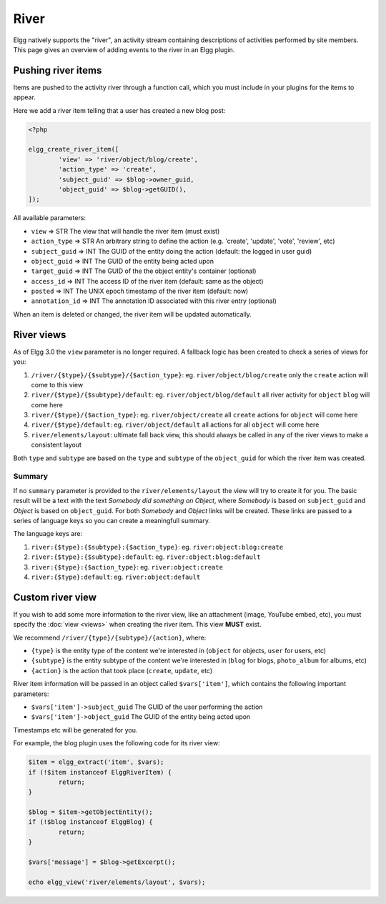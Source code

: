River
#####

Elgg natively supports the "river", an activity stream containing descriptions
of activities performed by site members. This page gives an overview of adding
events to the river in an Elgg plugin. 

Pushing river items
===================

Items are pushed to the activity river through a function call, which you must
include in your plugins for the items to appear.

Here we add a river item telling that a user has created a new blog post:

.. code-block:: php

	<?php

	elgg_create_river_item([
		'view' => 'river/object/blog/create',
		'action_type' => 'create',
		'subject_guid' => $blog->owner_guid,
		'object_guid' => $blog->getGUID(),
	]);

All available parameters:

* ``view`` => STR The view that will handle the river item (must exist)
* ``action_type`` => STR An arbitrary string to define the action (e.g. 'create', 'update', 'vote', 'review', etc)
* ``subject_guid`` => INT The GUID of the entity doing the action (default: the logged in user guid)
* ``object_guid`` => INT The GUID of the entity being acted upon
* ``target_guid`` => INT The GUID of the the object entity's container (optional)
* ``access_id`` => INT The access ID of the river item (default: same as the object)
* ``posted`` => INT The UNIX epoch timestamp of the river item (default: now)
* ``annotation_id`` => INT The annotation ID associated with this river entry (optional)

When an item is deleted or changed, the river item will be updated automatically.

River views
===========

As of Elgg 3.0 the ``view`` parameter is no longer required. A fallback logic has been created to check a series of views for you:

1. ``/river/{$type}/{$subtype}/{$action_type}``: eg. ``river/object/blog/create`` only the ``create`` action will come to this view 
2. ``river/{$type}/{$subtype}/default``: eg. ``river/object/blog/default`` all river activity for ``object`` ``blog`` will come here
3. ``river/{$type}/{$action_type}``: eg. ``river/object/create`` all ``create`` actions for ``object`` will come here
4. ``river/{$type}/default``: eg. ``river/object/default`` all actions for all ``object`` will come here
5. ``river/elements/layout``: ultimate fall back view, this should always be called in any of the river views to make a consistent layout

Both ``type`` and ``subtype`` are based on the ``type`` and ``subtype`` of the ``object_guid`` for which the river item was created.

Summary
-------

If no ``summary`` parameter is provided to the ``river/elements/layout`` the view will try to create it for you. The basic result will be a text
with the text `Somebody did something on Object`, where `Somebody` is based on ``subject_guid`` and `Object` is based on ``object_guid``. For both
`Somebody` and `Object` links will be created. These links are passed to a series of language keys so you can create a meaningfull summary.

The language keys are:

1. ``river:{$type}:{$subtype}:{$action_type}``: eg. ``river:object:blog:create``
2. ``river:{$type}:{$subtype}:default``: eg. ``river:object:blog:default``
3. ``river:{$type}:{$action_type}``: eg. ``river:object:create``
4. ``river:{$type}:default``: eg. ``river:object:default``

Custom river view
=================

If you wish to add some more information to the river view, like an attachment (image, YouTube embed, etc), you must specify the :doc:`view <views>` 
when creating the river item. This view **MUST** exist.

We recommend ``/river/{type}/{subtype}/{action}``, where:

* ``{type}`` is the entity type of the content we're interested in (``object`` for objects, ``user`` for users, etc)
* ``{subtype}`` is the entity subtype of the content we're interested in (``blog`` for blogs, ``photo_album`` for albums, etc)
* ``{action}`` is the action that took place (``create``, ``update``, etc)

River item information will be passed in an object called ``$vars['item']``, which contains the following important parameters:

* ``$vars['item']->subject_guid`` The GUID of the user performing the action
* ``$vars['item']->object_guid`` The GUID of the entity being acted upon

Timestamps etc will be generated for you.

For example, the blog plugin uses the following code for its river view:

.. code-block:: php

	$item = elgg_extract('item', $vars);
	if (!$item instanceof ElggRiverItem) {
		return;
	}
	
	$blog = $item->getObjectEntity();
	if (!$blog instanceof ElggBlog) {
		return;
	}
	
	$vars['message'] = $blog->getExcerpt();
	
	echo elgg_view('river/elements/layout', $vars);
